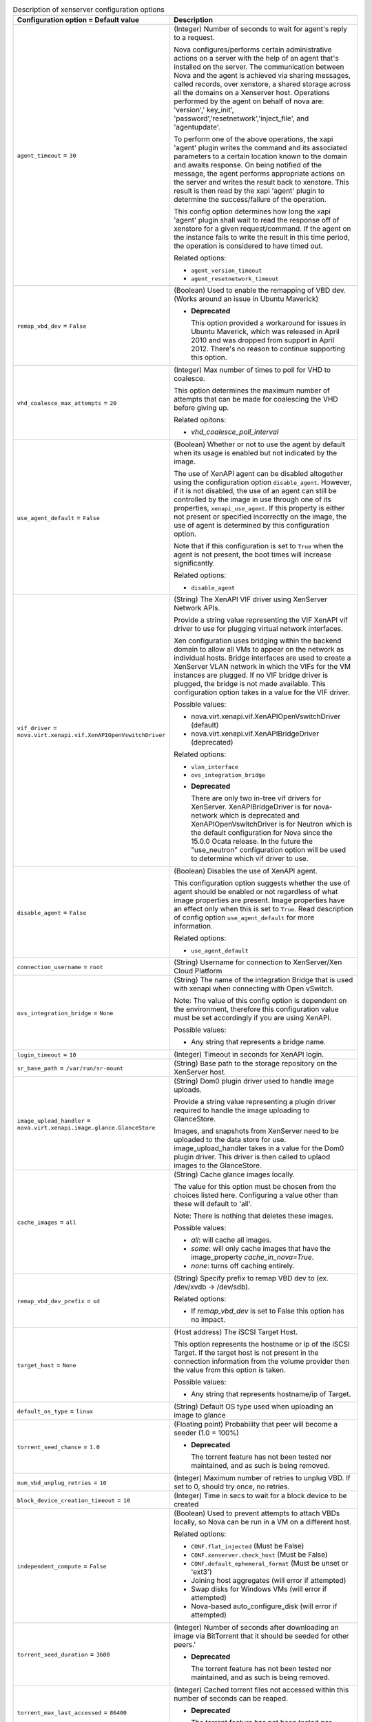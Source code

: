 ..
    Warning: Do not edit this file. It is automatically generated from the
    software project's code and your changes will be overwritten.

    The tool to generate this file lives in openstack-doc-tools repository.

    Please make any changes needed in the code, then run the
    autogenerate-config-doc tool from the openstack-doc-tools repository, or
    ask for help on the documentation mailing list, IRC channel or meeting.

.. _nova-xenserver:

.. list-table:: Description of xenserver configuration options
   :header-rows: 1
   :class: config-ref-table

   * - Configuration option = Default value
     - Description

   * - ``agent_timeout`` = ``30``

     - (Integer) Number of seconds to wait for agent's reply to a request.

       Nova configures/performs certain administrative actions on a server with the help of an agent that's installed on the server. The communication between Nova and the agent is achieved via sharing messages, called records, over xenstore, a shared storage across all the domains on a Xenserver host. Operations performed by the agent on behalf of nova are: 'version',' key_init', 'password','resetnetwork','inject_file', and 'agentupdate'.

       To perform one of the above operations, the xapi 'agent' plugin writes the command and its associated parameters to a certain location known to the domain and awaits response. On being notified of the message, the agent performs appropriate actions on the server and writes the result back to xenstore. This result is then read by the xapi 'agent' plugin to determine the success/failure of the operation.

       This config option determines how long the xapi 'agent' plugin shall wait to read the response off of xenstore for a given request/command. If the agent on the instance fails to write the result in this time period, the operation is considered to have timed out.

       Related options:

       * ``agent_version_timeout``

       * ``agent_resetnetwork_timeout``

   * - ``remap_vbd_dev`` = ``False``

     - (Boolean) Used to enable the remapping of VBD dev. (Works around an issue in Ubuntu Maverick)

       - **Deprecated**

         This option provided a workaround for issues in Ubuntu Maverick, which was released in April 2010 and was dropped from support in April 2012. There's no reason to continue supporting this option.

   * - ``vhd_coalesce_max_attempts`` = ``20``

     - (Integer) Max number of times to poll for VHD to coalesce.

       This option determines the maximum number of attempts that can be made for coalescing the VHD before giving up.

       Related opitons:

       * `vhd_coalesce_poll_interval`

   * - ``use_agent_default`` = ``False``

     - (Boolean) Whether or not to use the agent by default when its usage is enabled but not indicated by the image.

       The use of XenAPI agent can be disabled altogether using the configuration option ``disable_agent``. However, if it is not disabled, the use of an agent can still be controlled by the image in use through one of its properties, ``xenapi_use_agent``. If this property is either not present or specified incorrectly on the image, the use of agent is determined by this configuration option.

       Note that if this configuration is set to ``True`` when the agent is not present, the boot times will increase significantly.

       Related options:

       * ``disable_agent``

   * - ``vif_driver`` = ``nova.virt.xenapi.vif.XenAPIOpenVswitchDriver``

     - (String) The XenAPI VIF driver using XenServer Network APIs.

       Provide a string value representing the VIF XenAPI vif driver to use for plugging virtual network interfaces.

       Xen configuration uses bridging within the backend domain to allow all VMs to appear on the network as individual hosts. Bridge interfaces are used to create a XenServer VLAN network in which the VIFs for the VM instances are plugged. If no VIF bridge driver is plugged, the bridge is not made available. This configuration option takes in a value for the VIF driver.

       Possible values:

       * nova.virt.xenapi.vif.XenAPIOpenVswitchDriver (default)

       * nova.virt.xenapi.vif.XenAPIBridgeDriver (deprecated)

       Related options:

       * ``vlan_interface``

       * ``ovs_integration_bridge``

       - **Deprecated**

         There are only two in-tree vif drivers for XenServer. XenAPIBridgeDriver is for nova-network which is deprecated and XenAPIOpenVswitchDriver is for Neutron which is the default configuration for Nova since the 15.0.0 Ocata release. In the future the "use_neutron" configuration option will be used to determine which vif driver to use.

   * - ``disable_agent`` = ``False``

     - (Boolean) Disables the use of XenAPI agent.

       This configuration option suggests whether the use of agent should be enabled or not regardless of what image properties are present. Image properties have an effect only when this is set to ``True``. Read description of config option ``use_agent_default`` for more information.

       Related options:

       * ``use_agent_default``

   * - ``connection_username`` = ``root``

     - (String) Username for connection to XenServer/Xen Cloud Platform

   * - ``ovs_integration_bridge`` = ``None``

     - (String) The name of the integration Bridge that is used with xenapi when connecting with Open vSwitch.

       Note: The value of this config option is dependent on the environment, therefore this configuration value must be set accordingly if you are using XenAPI.

       Possible values:

       * Any string that represents a bridge name.

   * - ``login_timeout`` = ``10``

     - (Integer) Timeout in seconds for XenAPI login.

   * - ``sr_base_path`` = ``/var/run/sr-mount``

     - (String) Base path to the storage repository on the XenServer host.

   * - ``image_upload_handler`` = ``nova.virt.xenapi.image.glance.GlanceStore``

     - (String) Dom0 plugin driver used to handle image uploads.

       Provide a string value representing a plugin driver required to handle the image uploading to GlanceStore.

       Images, and snapshots from XenServer need to be uploaded to the data store for use. image_upload_handler takes in a value for the Dom0 plugin driver. This driver is then called to uplaod images to the GlanceStore.

   * - ``cache_images`` = ``all``

     - (String) Cache glance images locally.

       The value for this option must be chosen from the choices listed here. Configuring a value other than these will default to 'all'.

       Note: There is nothing that deletes these images.

       Possible values:

       * `all`: will cache all images.

       * `some`: will only cache images that have the image_property `cache_in_nova=True`.

       * `none`: turns off caching entirely.

   * - ``remap_vbd_dev_prefix`` = ``sd``

     - (String) Specify prefix to remap VBD dev to (ex. /dev/xvdb -> /dev/sdb).

       Related options:

       * If `remap_vbd_dev` is set to False this option has no impact.

   * - ``target_host`` = ``None``

     - (Host address) The iSCSI Target Host.

       This option represents the hostname or ip of the iSCSI Target. If the target host is not present in the connection information from the volume provider then the value from this option is taken.

       Possible values:

       * Any string that represents hostname/ip of Target.

   * - ``default_os_type`` = ``linux``

     - (String) Default OS type used when uploading an image to glance

   * - ``torrent_seed_chance`` = ``1.0``

     - (Floating point) Probability that peer will become a seeder (1.0 = 100%)

       - **Deprecated**

         The torrent feature has not been tested nor maintained, and as such is being removed.

   * - ``num_vbd_unplug_retries`` = ``10``

     - (Integer) Maximum number of retries to unplug VBD. If set to 0, should try once, no retries.

   * - ``block_device_creation_timeout`` = ``10``

     - (Integer) Time in secs to wait for a block device to be created

   * - ``independent_compute`` = ``False``

     - (Boolean) Used to prevent attempts to attach VBDs locally, so Nova can be run in a VM on a different host.

       Related options:

       * ``CONF.flat_injected`` (Must be False)

       * ``CONF.xenserver.check_host`` (Must be False)

       * ``CONF.default_ephemeral_format`` (Must be unset or 'ext3')

       * Joining host aggregates (will error if attempted)

       * Swap disks for Windows VMs (will error if attempted)

       * Nova-based auto_configure_disk (will error if attempted)

   * - ``torrent_seed_duration`` = ``3600``

     - (Integer) Number of seconds after downloading an image via BitTorrent that it should be seeded for other peers.'

       - **Deprecated**

         The torrent feature has not been tested nor maintained, and as such is being removed.

   * - ``torrent_max_last_accessed`` = ``86400``

     - (Integer) Cached torrent files not accessed within this number of seconds can be reaped.

       - **Deprecated**

         The torrent feature has not been tested nor maintained, and as such is being removed.

   * - ``ipxe_network_name`` = ``None``

     - (String) Name of network to use for booting iPXE ISOs.

       An iPXE ISO is a specially crafted ISO which supports iPXE booting. This feature gives a means to roll your own image.

       By default this option is not set. Enable this option to boot an iPXE ISO.

       Related Options:

       * `ipxe_boot_menu_url`

       * `ipxe_mkisofs_cmd`

   * - ``connection_url`` = ``None``

     - (String) URL for connection to XenServer/Xen Cloud Platform. A special value of unix://local can be used to connect to the local unix socket.

       Possible values:

       * Any string that represents a URL. The connection_url is generally the management network IP address of the XenServer.

       * This option must be set if you chose the XenServer driver.

   * - ``running_timeout`` = ``60``

     - (Integer) Wait time for instances to go to running state.

       Provide an integer value representing time in seconds to set the wait time for an instance to go to running state.

       When a request to create an instance is received by nova-api and communicated to nova-compute, the creation of the instance occurs through interaction with Xen via XenAPI in the compute node. Once the node on which the instance(s) are to be launched is decided by nova-schedule and the launch is triggered, a certain amount of wait time is involved until the instance(s) can become available and 'running'. This wait time is defined by running_timeout. If the instances do not go to running state within this specified wait time, the launch expires and the instance(s) are set to 'error' state.

   * - ``agent_path`` = ``usr/sbin/xe-update-networking``

     - (String) Path to locate guest agent on the server.

       Specifies the path in which the XenAPI guest agent should be located. If the agent is present, network configuration is not injected into the image.

       Related options:

       For this option to have an effect:

       * ``flat_injected`` should be set to ``True``

       * ``compute_driver`` should be set to ``xenapi.XenAPIDriver``

   * - ``use_join_force`` = ``True``

     - (Boolean) When adding new host to a pool, this will append a --force flag to the command, forcing hosts to join a pool, even if they have different CPUs.

       Since XenServer version 5.6 it is possible to create a pool of hosts that have different CPU capabilities. To accommodate CPU differences, XenServer limited features it uses to determine CPU compatibility to only the ones that are exposed by CPU and support for CPU masking was added. Despite this effort to level differences between CPUs, it is still possible that adding new host will fail, thus option to force join was introduced.

   * - ``vhd_coalesce_poll_interval`` = ``5.0``

     - (Floating point) The interval used for polling of coalescing vhds.

       This is the interval after which the task of coalesce VHD is performed, until it reaches the max attempts that is set by vhd_coalesce_max_attempts.

       Related options:

       * `vhd_coalesce_max_attempts`

   * - ``torrent_listen_port_end`` = ``6891``

     - (Port number) End of port range to listen on

       - **Deprecated**

         The torrent feature has not been tested nor maintained, and as such is being removed.

   * - ``torrent_max_seeder_processes_per_host`` = ``1``

     - (Integer) Maximum number of seeder processes to run concurrently within a given dom0 (-1 = no limit).

       - **Deprecated**

         The torrent feature has not been tested nor maintained, and as such is being removed.

   * - ``ipxe_boot_menu_url`` = ``None``

     - (String) URL to the iPXE boot menu.

       An iPXE ISO is a specially crafted ISO which supports iPXE booting. This feature gives a means to roll your own image.

       By default this option is not set. Enable this option to boot an iPXE ISO.

       Related Options:

       * `ipxe_network_name`

       * `ipxe_mkisofs_cmd`

   * - ``agent_version_timeout`` = ``300``

     - (Integer) Number of seconds to wait for agent't reply to version request.

       This indicates the amount of time xapi 'agent' plugin waits for the agent to respond to the 'version' request specifically. The generic timeout for agent communication ``agent_timeout`` is ignored in this case.

       During the build process the 'version' request is used to determine if the agent is available/operational to perform other requests such as 'resetnetwork', 'password', 'key_init' and 'inject_file'. If the 'version' call fails, the other configuration is skipped. So, this configuration option can also be interpreted as time in which agent is expected to be fully operational.

   * - ``introduce_vdi_retry_wait`` = ``20``

     - (Integer) Number of seconds to wait for SR to settle if the VDI does not exist when first introduced.

       Some SRs, particularly iSCSI connections are slow to see the VDIs right after they got introduced. Setting this option to a time interval will make the SR to wait for that time period before raising VDI not found exception.

   * - ``connection_password`` = ``None``

     - (String) Password for connection to XenServer/Xen Cloud Platform

   * - ``torrent_base_url`` = ``None``

     - (String) Base URL for torrent files; must contain a slash character (see RFC 1808, step 6).

       - **Deprecated**

         The torrent feature has not been tested nor maintained, and as such is being removed.

   * - ``max_kernel_ramdisk_size`` = ``16777216``

     - (Integer) Maximum size in bytes of kernel or ramdisk images.

       Specifying the maximum size of kernel or ramdisk will avoid copying large files to dom0 and fill up /boot/guest.

   * - ``target_port`` = ``3260``

     - (Port number) The iSCSI Target Port.

       This option represents the port of the iSCSI Target. If the target port is not present in the connection information from the volume provider then the value from this option is taken.

   * - ``torrent_images`` = ``none``

     - (String) Whether or not to download images via Bit Torrent.

       The value for this option must be chosen from the choices listed here. Configuring a value other than these will default to 'none'.

       Possible values:

       * `all`: will download all images.

       * `some`: will only download images that have the image_property `bittorrent=true`.

       * `none`: will turnoff downloading images via Bit Torrent.

   * - ``console_public_hostname`` = ``<current_hostname>``

     - (String) Publicly visible name for this console host.

       Possible values:

       * Current hostname (default) or any string representing hostname.

   * - ``connection_concurrent`` = ``5``

     - (Integer) Maximum number of concurrent XenAPI connections.

       In nova, multiple XenAPI requests can happen at a time. Configuring this option will parallelize access to the XenAPI session, which allows you to make concurrent XenAPI connections.

   * - ``sparse_copy`` = ``True``

     - (Boolean) Whether to use sparse_copy for copying data on a resize down. (False will use standard dd). This speeds up resizes down considerably since large runs of zeros won't have to be rsynced.

   * - ``torrent_listen_port_start`` = ``6881``

     - (Port number) Beginning of port range to listen on

       - **Deprecated**

         The torrent feature has not been tested nor maintained, and as such is being removed.

   * - ``check_host`` = ``True``

     - (Boolean) Ensure compute service is running on host XenAPI connects to. This option must be set to false if the 'independent_compute' option is set to true.

       Possible values:

       * Setting this option to true will make sure that compute service is running on the same host that is specified by connection_url.

       * Setting this option to false, doesn't perform the check.

       Related options:

       * `independent_compute`

   * - ``ipxe_mkisofs_cmd`` = ``mkisofs``

     - (String) Name and optionally path of the tool used for ISO image creation.

       An iPXE ISO is a specially crafted ISO which supports iPXE booting. This feature gives a means to roll your own image.

       Note: By default `mkisofs` is not present in the Dom0, so the package can either be manually added to Dom0 or include the `mkisofs` binary in the image itself.

       Related Options:

       * `ipxe_network_name`

       * `ipxe_boot_menu_url`

   * - ``agent_resetnetwork_timeout`` = ``60``

     - (Integer) Number of seconds to wait for agent's reply to resetnetwork request.

       This indicates the amount of time xapi 'agent' plugin waits for the agent to respond to the 'resetnetwork' request specifically. The generic timeout for agent communication ``agent_timeout`` is ignored in this case.

   * - ``torrent_download_stall_cutoff`` = ``600``

     - (Integer) Number of seconds a download can remain at the same progress percentage w/o being considered a stall.

       - **Deprecated**

         The torrent feature has not been tested nor maintained, and as such is being removed.

   * - ``image_compression_level`` = ``None``

     - (Integer) Compression level for images.

       By setting this option we can configure the gzip compression level. This option sets GZIP environment variable before spawning tar -cz to force the compression level. It defaults to none, which means the GZIP environment variable is not set and the default (usually -6) is used.

       Possible values:

       * Range is 1-9, e.g., 9 for gzip -9, 9 being most compressed but most CPU intensive on dom0.

       * Any values out of this range will default to None.

   * - ``sr_matching_filter`` = ``default-sr:true``

     - (String) Filter for finding the SR to be used to install guest instances on.

       Possible values:

       * To use the Local Storage in default XenServer/XCP installations set this flag to other-config:i18n-key=local-storage.

       * To select an SR with a different matching criteria, you could set it to other-config:my_favorite_sr=true.

       * To fall back on the Default SR, as displayed by XenCenter, set this flag to: default-sr:true.
